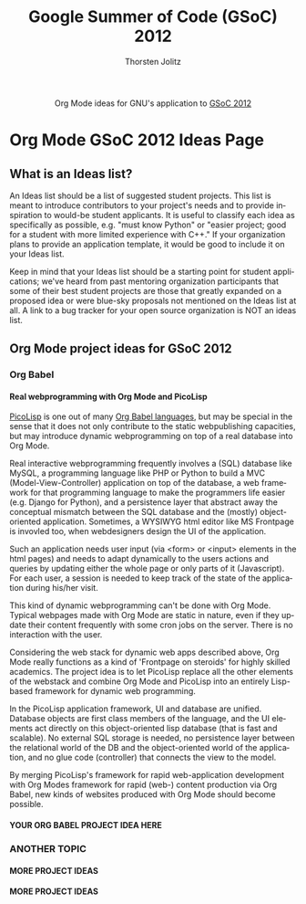 #+OPTIONS:    H:4 num:nil toc:2 \n:nil @:t ::t |:t ^:{} -:t f:t *:t TeX:t LaTeX:t skip:nil d:(HIDE) tags:not-in-toc
#+STARTUP:    align fold nodlcheck hidestars oddeven lognotestate hideblocks
#+SEQ_TODO:   TODO(t) INPROGRESS(i) WAITING(w@) | DONE(d) CANCELED(c@)
#+TAGS:       Write(w) Update(u) Fix(f) Check(c) noexport(n)
#+TITLE:      Google Summer of Code (GSoC) 2012
#+AUTHOR:     Thorsten Jolitz
#+EMAIL:      tj[at]data-driven[dot]de
#+LANGUAGE:   en
#+STYLE:      <style type="text/css">#outline-container-introduction{ clear:both; }</style>
#+LINK_UP:    ./orgmode-gsoc2012-main.php
#+LINK_HOME:  http://orgmode.org/worg/
#+EXPORT_EXCLUDE_TAGS: noexport


#+name: banner
#+begin_html
  <div id="subtitle" style="float: center; text-align: center;">
  <p>
  Org Mode ideas for GNU's application to  <a href="http://www.google-melange.com/gsoc/homepage/google/gsoc2012">GSoC 2012</a>
  </p>
  <p>
  <a href="http://www.google-melange.com/gsoc/homepage/google/gsoc2012"/>
  <img src="http://t1.gstatic.com/images?q=tbn:ANd9GcRbAgQorAr3evNbItUq1iaF53LzPknqMme1frngxXS4XHpP1LWsBw" />
  </a>
  </p>
  </div>
#+end_html


* Org Mode GSoC 2012 Ideas Page

**  What is an Ideas list?

An Ideas list should be a list of suggested student projects. This
list is meant to introduce contributors to your project's needs and to
provide inspiration to would-be student applicants. It is useful to
classify each idea as specifically as possible, e.g. "must know
Python" or "easier project; good for a student with more limited
experience with C++." If your organization plans to provide an
application template, it would be good to include it on your Ideas
list.

Keep in mind that your Ideas list should be a starting point for
student applications; we've heard from past mentoring organization
participants that some of their best student projects are those that
greatly expanded on a proposed idea or were blue-sky proposals not
mentioned on the Ideas list at all. A link to a bug tracker for your
open source organization is NOT an ideas list.


** Org Mode project ideas for GSoC 2012
*** Org Babel
**** Real webprogramming with Org Mode and PicoLisp
[[http://picolisp.com/5000/!wiki?home][PicoLisp]] is one out of many [[http://orgmode.org/worg/org-contrib/babel/languages.html][Org Babel languages]], but may be special in
the sense that it does not only contribute to the static
webpublishing capacities, but may introduce dynamic webprogramming on
top of a real database into Org Mode. 

Real interactive webprogramming frequently involves a (SQL) database
like MySQL, a programming language like PHP or Python to build a MVC
(Model-View-Controller) application on top of the database, a web
framework for that programming language to make the programmers life
easier (e.g. Django for Python), and a persistence layer that abstract
away the conceptual mismatch between the SQL database and the (mostly)
object-oriented application. Sometimes, a WYSIWYG html editor like MS
Frontpage is invovled too, when webdesigners design the UI of the
application. 

Such an application needs user input (via <form> or <input> elements
in the html pages) and needs to adapt dynamically to the users actions
and queries by updating either the whole page or only parts of it
(Javascript). For each user, a session is needed to keep track of the
state of the application during his/her visit. 

This kind of dynamic webprogramming can't be done with Org Mode.
Typical webpages made with Org Mode are static in nature, even if they
update their content frequently with some cron jobs on the server.
There is no interaction with the user. 

Considering the web stack for dynamic web apps described
above, Org Mode really functions as a kind of 'Frontpage on steroids'
for highly skilled academics. The project idea is to let PicoLisp
replace all the other elements of the webstack and combine Org Mode
and PicoLisp into an entirely Lisp-based framework for dynamic web
programming. 

In the PicoLisp application framework, UI and database are unified.
Database objects are first class members of the language, and the UI
elements act directly on this object-oriented lisp database (that is
fast and scalable). No external SQL storage is needed, no persistence
layer between the relational world of the DB and the object-oriented
world of the application, and no glue code (controller) that connects
the view to the model. 

By merging PicoLisp's framework for rapid web-application development
with Org Modes framework for rapid (web-) content production via Org
Babel, new kinds of websites produced with Org Mode should become
possible. 

**** YOUR ORG BABEL PROJECT IDEA HERE

*** ANOTHER TOPIC
**** MORE PROJECT IDEAS
**** MORE PROJECT IDEAS



